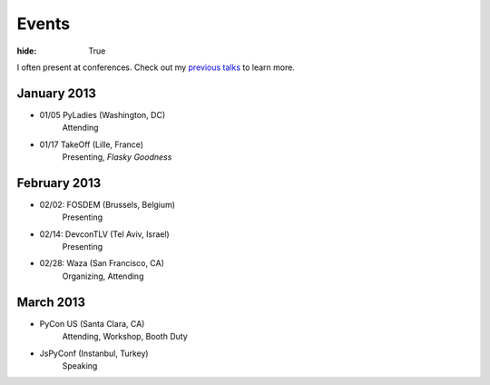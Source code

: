 Events
######

:hide: True

I often present at conferences. Check out my `previous talks <http://kennethreitz.com/pages/talks.html>`_ to learn more.

January 2013
------------

- 01/05 PyLadies (Washington, DC)
    Attending
- 01/17 TakeOff (Lille, France)
    Presenting, *Flasky Goodness*

February 2013
-------------

- 02/02: FOSDEM (Brussels, Belgium)
    Presenting
- 02/14: DevconTLV (Tel Aviv, Israel)
    Presenting
- 02/28: Waza (San Francisco, CA)
    Organizing, Attending

March 2013
----------

- PyCon US (Santa Clara, CA)
    Attending, Workshop, Booth Duty

- JsPyConf (Instanbul, Turkey)
    Speaking